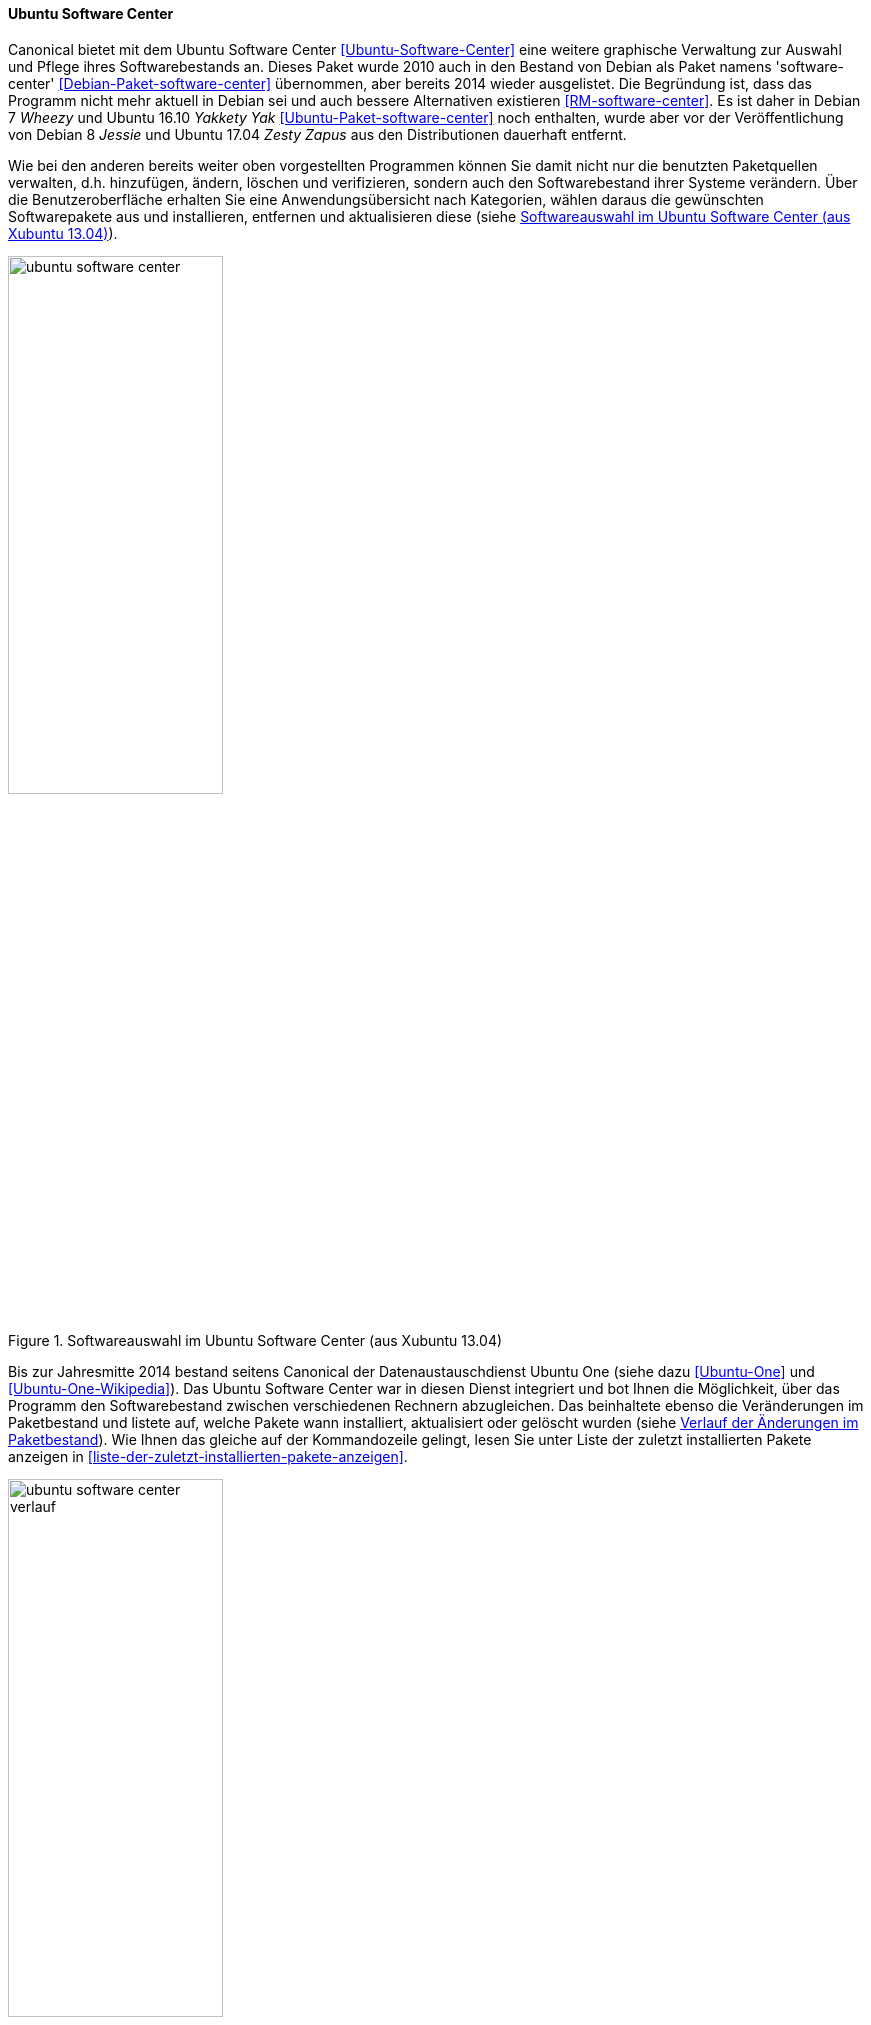 // Datei: ./werkzeuge/werkzeuge-zur-paketverwaltung-ueberblick/gui-zur-paketverwaltung/ubuntu-software-center.adoc

// Baustelle: Fertig

[[gui-ubuntu-software-center]]

==== Ubuntu Software Center ====

// Stichworte für den Index
(((Debianpaket, software-center)))
(((Ubuntu Software Center)))
(((Ubuntupaket, software-center)))
Canonical bietet mit dem Ubuntu Software Center
<<Ubuntu-Software-Center>> eine weitere graphische Verwaltung zur
Auswahl und Pflege ihres Softwarebestands an. Dieses Paket wurde 2010
auch in den Bestand von Debian als Paket namens 'software-center'
<<Debian-Paket-software-center>> übernommen, aber bereits 2014 wieder
ausgelistet. Die Begründung ist, dass das Programm nicht mehr
aktuell in Debian sei und auch bessere Alternativen existieren
<<RM-software-center>>. Es ist daher in Debian 7 _Wheezy_ und Ubuntu
16.10 _Yakkety Yak_ <<Ubuntu-Paket-software-center>> noch enthalten,
wurde aber vor der Veröffentlichung von Debian 8 _Jessie_ und Ubuntu
17.04 _Zesty Zapus_ aus den Distributionen dauerhaft entfernt.

Wie bei den anderen bereits weiter oben vorgestellten Programmen können
Sie damit nicht nur die benutzten Paketquellen verwalten, d.h.
hinzufügen, ändern, löschen und verifizieren, sondern auch den
Softwarebestand ihrer Systeme verändern. Über die Benutzeroberfläche
erhalten Sie eine Anwendungsübersicht nach Kategorien, wählen daraus die
gewünschten Softwarepakete aus und installieren, entfernen und
aktualisieren diese (siehe <<fig.ubuntu-software-center>>).

.Softwareauswahl im Ubuntu Software Center (aus Xubuntu 13.04)
image::werkzeuge/werkzeuge-zur-paketverwaltung-ueberblick/gui-zur-paketverwaltung/ubuntu-software-center.png[id="fig.ubuntu-software-center", width="50%"]

// Stichworte für den Index
(((Ubuntu One)))
Bis zur Jahresmitte 2014 bestand seitens Canonical der
Datenaustauschdienst Ubuntu One (siehe dazu <<Ubuntu-One>> und
<<Ubuntu-One-Wikipedia>>). Das Ubuntu Software Center war in diesen
Dienst integriert und bot Ihnen die Möglichkeit, über das Programm den
Softwarebestand zwischen verschiedenen Rechnern abzugleichen. Das
beinhaltete ebenso die Veränderungen im Paketbestand und listete auf,
welche Pakete wann installiert, aktualisiert oder gelöscht wurden (siehe
<<fig.ubuntu-software-center-verlauf>>). Wie Ihnen das gleiche auf der
Kommandozeile gelingt, lesen Sie unter Liste der zuletzt installierten
Pakete anzeigen in <<liste-der-zuletzt-installierten-pakete-anzeigen>>.

.Verlauf der Änderungen im Paketbestand
image::werkzeuge/werkzeuge-zur-paketverwaltung-ueberblick/gui-zur-paketverwaltung/ubuntu-software-center-verlauf.png[id="fig.ubuntu-software-center-verlauf", width="50%"]

Bei der Benutzung des Programms beachten Sie bitte, dass das Programm
viele graphische Elemente und Inhalte enthält, die über das Internet
bereitgestellt werden. Daher empfehlen wir Ihnen zur Benutzung eine
Internetverbindung, da ansonsten viele Informationen in der
Bedienoberfläche nicht angezeigt werden können. Desweiteren ist das
Programm nur weitestgehend mit der Maus bedienbar und kaum über die
Tastatur. Das ist nicht für alle Nutzungskonstellationen und Anwender
hilfreich.

// Datei (Ende): ./werkzeuge/werkzeuge-zur-paketverwaltung-ueberblick/gui-zur-paketverwaltung/ubuntu-software-center.adoc
